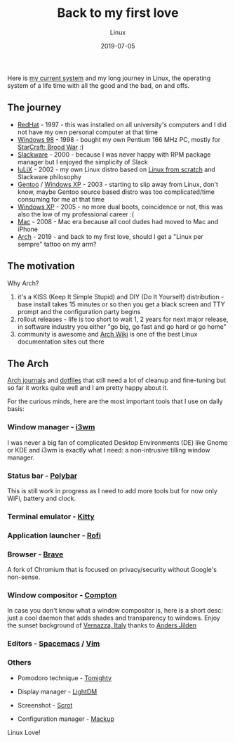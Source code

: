 #+title:  Back to my first love
#+subtitle: Linux
#+date:   2019-07-05
#+tags[]: linux arch i3 emacs vim

Here is [[https://linux-hardware.org/index.php?computer=af3a4bc1494f][my current system]] and my long journey in Linux, the operating system of a life time with all the good and the bad, on and offs.

** The journey

   - [[https://www.redhat.com][RedHat]] - 1997 - this was installed on all university's computers and I did not have my own personal computer at that time
   - [[https://en.wikipedia.org/wiki/Windows_98][Windows 98]] - 1998 - bought my own Pentium 166 MHz PC, mostly for [[https://en.wikipedia.org/wiki/StarCraft:_Brood_War][StarCraft: Brood War]] :)
   - [[http://www.slackware.com][Slackware]] - 2000 - because I was never happy with RPM package manager but I enjoyed the simplicity of Slack
   - [[https://github.com/icostan/iulix][IuLiX]] - 2002 - my own Linux distro based on [[http://www.linuxfromscratch.org/][Linux from scratch]] and Slackware philosophy
   - [[https://www.gentoo.org/][Gentoo]] / [[https://en.wikipedia.org/wiki/Windows_XP][Windows XP]] - 2003 - starting to slip away from Linux, don't know, maybe Gentoo source based distro was too complicated/time consuming for me at that time
   - [[https://www.microsoft.com/en-us/windows][Windows XP]] - 2005 - no more dual boots, coincidence or not, this was also the low of my professional career :(
   - [[https://www.apple.com/mac/][Mac]] - 2008 - Mac era because all cool dudes had moved to Mac and iPhone
   - [[https://www.archlinux.org/][Arch]] - 2019 - and back to my first love, should I get a "Linux per sempre" tattoo on my arm?

** The motivation

   Why Arch?

   1. it's a KISS (Keep It Simple Stupid) and DIY (Do It Yourself) distribution - base install takes 15 minutes or so then you get a black screen and TTY prompt and the configuration party begins
   2. rollout releases - life is too short to wait 1, 2 years for next major release, in software industry you either "go big, go fast and go hard or go home"
   3. community is awesome and [[https://wiki.archlinux.org/][Arch Wiki]] is one of the best Linux documentation sites out there

** The Arch

    [[https://gitlab.com/icostan/arch.d][Arch journals]] and [[https://gitlab.com/icostan/dotfiles][dotfiles]] that still need a lot of cleanup and fine-tuning but so far it works quite well and I am pretty happy about it.

   For the curious minds, here are the most important tools that I use on daily basis:

*** Window manager - [[https://i3wm.org/][i3wm]]
    I was never a big fan of complicated Desktop Environments (DE) like Gnome or KDE and i3wm is exactly what I need: a non-intrusive tilling window manager.

     [[file:../../img/i3.png]]

*** Status bar - [[https://github.com/polybar/polybar][Polybar]]
    This is still work in progress as I need to add more tools but for now only WiFi, battery and clock.

     [[file:../../img/polybar.png]]

*** Terminal emulator - [[https://sw.kovidgoyal.net/kitty/index.html][Kitty]]

     [[file:../../img/kitty.png]]

*** Application launcher - [[https://github.com/davatorium/rofi][Rofi]]

     [[file:../../img/rofi.png]]

*** Browser - [[https://brave.com/][Brave]]
    A fork of Chromium that is focused on privacy/security without Google's non-sense.

     [[file:../../img/brave.png]]

*** Window compositor - [[https://github.com/yshui/compton][Compton]]
    In case you don't know what a window compositor is, here is a short desc: just a cool daemon that adds shades and transparency to windows.
    Enjoy the sunset background of [[https://en.wikipedia.org/wiki/Vernazza][Vernazza, Italy]] thanks to [[https://unsplash.com/@andersjilden][Anders Jilden]]

     [[file:../../img/compton.png]]

*** Editors - [[http://spacemacs.org/][Spacemacs]] / [[https://www.vim.org/][Vim]]

     [[file:../../img/emacs.png]]

*** Others
   - Pomodoro technique - [[http://tomighty.org/][Tomighty]]

   - Display manager - [[https://github.com/CanonicalLtd/lightdm][LightDM]]

   - Screenshot - [[http://freshmeat.sourceforge.net/projects/scrot][Scrot]]

   - Configuration manager - [[https://github.com/lra/mackup][Mackup]]


Linux Love!
